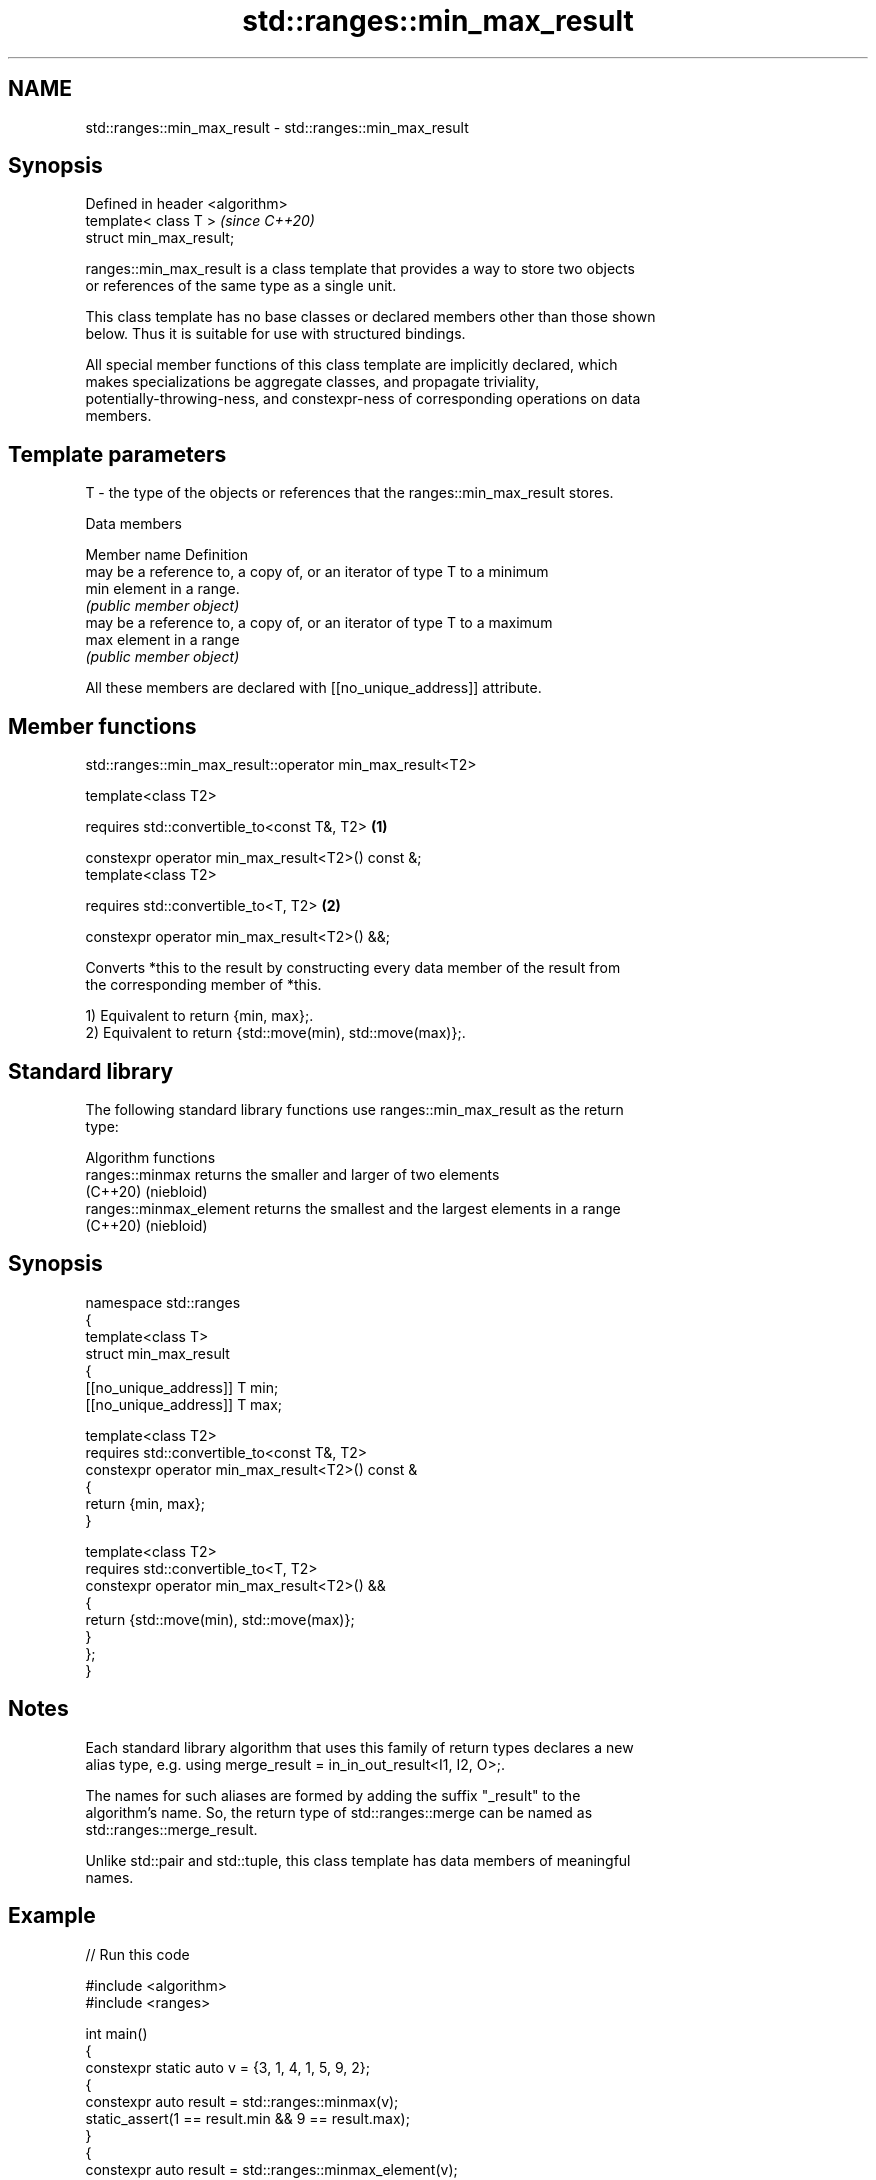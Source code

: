 .TH std::ranges::min_max_result 3 "2024.06.10" "http://cppreference.com" "C++ Standard Libary"
.SH NAME
std::ranges::min_max_result \- std::ranges::min_max_result

.SH Synopsis
   Defined in header <algorithm>
   template< class T >            \fI(since C++20)\fP
   struct min_max_result;

   ranges::min_max_result is a class template that provides a way to store two objects
   or references of the same type as a single unit.

   This class template has no base classes or declared members other than those shown
   below. Thus it is suitable for use with structured bindings.

   All special member functions of this class template are implicitly declared, which
   makes specializations be aggregate classes, and propagate triviality,
   potentially-throwing-ness, and constexpr-ness of corresponding operations on data
   members.

.SH Template parameters

   T - the type of the objects or references that the ranges::min_max_result stores.

   Data members

   Member name Definition
               may be a reference to, a copy of, or an iterator of type T to a minimum
   min         element in a range.
               \fI(public member object)\fP
               may be a reference to, a copy of, or an iterator of type T to a maximum
   max         element in a range
               \fI(public member object)\fP

   All these members are declared with [[no_unique_address]] attribute.

.SH Member functions

std::ranges::min_max_result::operator min_max_result<T2>

   template<class T2>

   requires std::convertible_to<const T&, T2>       \fB(1)\fP

   constexpr operator min_max_result<T2>() const &;
   template<class T2>

   requires std::convertible_to<T, T2>              \fB(2)\fP

   constexpr operator min_max_result<T2>() &&;

   Converts *this to the result by constructing every data member of the result from
   the corresponding member of *this.

   1) Equivalent to return {min, max};.
   2) Equivalent to return {std::move(min), std::move(max)};.

.SH Standard library

   The following standard library functions use ranges::min_max_result as the return
   type:

         Algorithm functions
   ranges::minmax         returns the smaller and larger of two elements
   (C++20)                (niebloid)
   ranges::minmax_element returns the smallest and the largest elements in a range
   (C++20)                (niebloid)

.SH Synopsis

 namespace std::ranges
 {
     template<class T>
     struct min_max_result
     {
         [[no_unique_address]] T min;
         [[no_unique_address]] T max;

         template<class T2>
         requires std::convertible_to<const T&, T2>
         constexpr operator min_max_result<T2>() const &
         {
             return {min, max};
         }

         template<class T2>
         requires std::convertible_to<T, T2>
         constexpr operator min_max_result<T2>() &&
         {
             return {std::move(min), std::move(max)};
         }
     };
 }

.SH Notes

   Each standard library algorithm that uses this family of return types declares a new
   alias type, e.g. using merge_result = in_in_out_result<I1, I2, O>;.

   The names for such aliases are formed by adding the suffix "_result" to the
   algorithm's name. So, the return type of std::ranges::merge can be named as
   std::ranges::merge_result.

   Unlike std::pair and std::tuple, this class template has data members of meaningful
   names.

.SH Example


// Run this code

 #include <algorithm>
 #include <ranges>

 int main()
 {
     constexpr static auto v = {3, 1, 4, 1, 5, 9, 2};
     {
         constexpr auto result = std::ranges::minmax(v);
         static_assert(1 == result.min && 9 == result.max);
     }
     {
         constexpr auto result = std::ranges::minmax_element(v);
         static_assert(1 == *result.min && 9 == *result.max);
     }
 }

.SH See also

   pair    implements binary tuple, i.e. a pair of values
           \fI(class template)\fP
   tuple   implements fixed size container, which holds elements of possibly different
   \fI(C++11)\fP types
           \fI(class template)\fP
